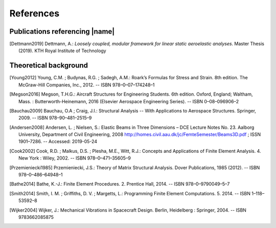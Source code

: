 .. _sec_references:

References
==========

Publications referencing |name|
-------------------------------

.. [Dettmann2019] Dettmann, A.: *Loosely coupled, modular framework for linear static aeroelastic analyses*. Master Thesis (2019). KTH Royal Institute of Technology

Theoretical background
----------------------

.. [Young2012] Young, C.M. ; Budynas, R.G. ; Sadegh, A.M.: Roark’s Formulas for Stress and Strain. 8th edition. The McGraw-Hill Companies, Inc., 2012. -- ISBN 978–0–07–174248–1

.. [Megson2016] Megson, T.H.G.: Aircraft Structures for Engineering Students. 6th edition. Oxford, England; Waltham, Mass. : Butterworth-Heinemann, 2016 (Elsevier Aerospace Engineering Series). -- ISBN 0–08–096906–2

.. [Bauchau2009] Bauchau, O.A ; Craig, J.I.: Structural Analysis -- With Applications to Aerospace Structures. Springer, 2009. -- ISBN 978–90–481–2515–9

.. [Andersen2008] Andersen, L. ; Nielsen, S.: Elastic Beams in Three Dimensions – DCE Lecture Notes No. 23. Aalborg University, Department of Civil Engineering, 2008 http://homes.civil.aau.dk/jc/FemteSemester/Beams3D.pdf ; ISSN 1901–7286. -- Accessed: 2019-05-24

.. [Cook2002] Cook, R.D. ; Malkus, D.S. ; Plesha, M.E., Witt, R.J.: Concepts and Applications of Finite Element Analysis. 4. New York : Wiley, 2002. -- ISBN 978–0–471–35605–9

.. [Przemieniecki1985] Przemieniecki, J.S.: Theory of Matrix Structural Analysis. Dover Publications, 1985 (2012). -- ISBN 978–0–486–64948–1

.. [Bathe2014] Bathe, K.-J.: Finite Element Procedures. 2. Prentice Hall, 2014. -- ISBN 978–0–9790049–5–7

.. [Smith2014] Smith, I. M. ; Griffiths, D. V. ; Margetts, L.: Programming Finite Element Computations. 5. 2014. -- ISBN 1–118–53592–8

.. [Wijker2004] Wijker, J.: Mechanical Vibrations in Spacecraft Design. Berlin, Heidelberg : Springer, 2004. -- ISBN 9783662085875

..
    Other references
    ----------------

    TODO
